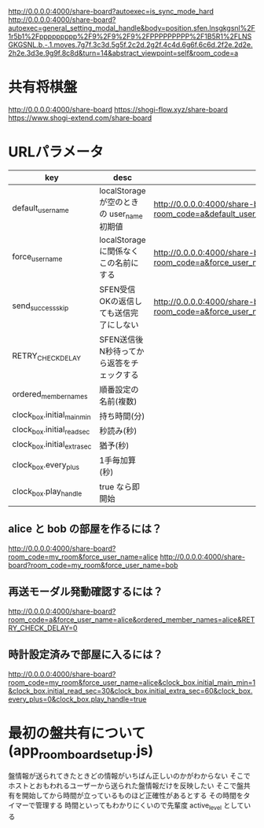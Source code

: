 http://0.0.0.0:4000/share-board?autoexec=is_sync_mode_hard
http://0.0.0.0:4000/share-board?autoexec=general_setting_modal_handle&body=position.sfen.lnsgkgsnl%2F1r5b1%2Fppppppppp%2F9%2F9%2F9%2FPPPPPPPPP%2F1B5R1%2FLNSGKGSNL.b.-.1.moves.7g7f.3c3d.5g5f.2c2d.2g2f.4c4d.6g6f.6c6d.2f2e.2d2e.2h2e.3d3e.9g9f.8c8d&turn=14&abstract_viewpoint=self&room_code=a


* 共有将棋盤

  http://0.0.0.0:4000/share-board
  https://shogi-flow.xyz/share-board
  https://www.shogi-extend.com/share-board

* URLパラメータ

  |-------------------------------+--------------------------------------------+------------------------------------------------------------------------------------------|
  | key                           | desc                                       | Example                                                                                  |
  |-------------------------------+--------------------------------------------+------------------------------------------------------------------------------------------|
  | default_user_name             | localStorage が空のときの user_name 初期値 | http://0.0.0.0:4000/share-board?room_code=a&default_user_name=bob                        |
  | force_user_name               | localStorage に関係なくこの名前にする      | http://0.0.0.0:4000/share-board?room_code=a&force_user_name=alice                        |
  | send_success_skip             | SFEN受信OKの返信しても送信完了にしない     | http://0.0.0.0:4000/share-board?room_code=a&force_user_name=alice&send_success_skip=true |
  | RETRY_CHECK_DELAY             | SFEN送信後N秒待ってから返答をチェックする  |                                                                                          |
  | ordered_member_names          | 順番設定の名前(複数)                       |                                                                                          |
  | clock_box.initial_main_min  | 持ち時間(分)                               |                                                                                          |
  | clock_box.initial_read_sec  | 秒読み(秒)                                 |                                                                                          |
  | clock_box.initial_extra_sec | 猶予(秒)                                   |                                                                                          |
  | clock_box.every_plus        | 1手毎加算(秒)                              |                                                                                          |
  | clock_box.play_handle       | true なら即開始                            |                                                                                          |
  |-------------------------------+--------------------------------------------+------------------------------------------------------------------------------------------|

** alice と bob の部屋を作るには？

  http://0.0.0.0:4000/share-board?room_code=my_room&force_user_name=alice
  http://0.0.0.0:4000/share-board?room_code=my_room&force_user_name=bob

** 再送モーダル発動確認するには？

   http://0.0.0.0:4000/share-board?room_code=a&force_user_name=alice&ordered_member_names=alice&RETRY_CHECK_DELAY=0

** 時計設定済みで部屋に入るには？

   http://0.0.0.0:4000/share-board?room_code=my_room&force_user_name=alice&clock_box.initial_main_min=1&clock_box.initial_read_sec=30&clock_box.initial_extra_sec=60&clock_box.every_plus=0&clock_box.play_handle=true

* 最初の盤共有について (app_room_board_setup.js)

  盤情報が送られてきたときどの情報がいちばん正しいのかがわからない
  そこでホストとおもわれるユーザーから送られた盤情報だけを反映したい
  そこで盤共有を開始してから時間が立っているものほど正確性があるとする
  その時間をタイマーで管理する
  時間といってもわかりにくいので先輩度 active_level としている

